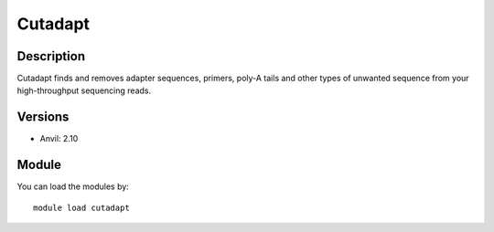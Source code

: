 .. _backbone-label:

Cutadapt
==============================

Description
~~~~~~~~
Cutadapt finds and removes adapter sequences, primers, poly-A tails and other types of unwanted sequence from your high-throughput sequencing reads.

Versions
~~~~~~~~
- Anvil: 2.10

Module
~~~~~~~~
You can load the modules by::

    module load cutadapt

